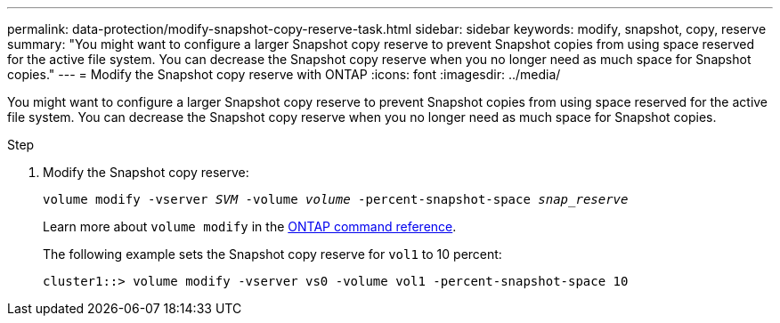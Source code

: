 ---
permalink: data-protection/modify-snapshot-copy-reserve-task.html
sidebar: sidebar
keywords: modify, snapshot, copy, reserve
summary: "You might want to configure a larger Snapshot copy reserve to prevent Snapshot copies from using space reserved for the active file system. You can decrease the Snapshot copy reserve when you no longer need as much space for Snapshot copies."
---
= Modify the Snapshot copy reserve with ONTAP
:icons: font
:imagesdir: ../media/

[.lead]
You might want to configure a larger Snapshot copy reserve to prevent Snapshot copies from using space reserved for the active file system. You can decrease the Snapshot copy reserve when you no longer need as much space for Snapshot copies.

.Step

. Modify the Snapshot copy reserve:
+
`volume modify -vserver _SVM_ -volume _volume_ -percent-snapshot-space _snap_reserve_`
+
Learn more about `volume modify` in the link:https://docs.netapp.com/us-en/ontap-cli/volume-modify.html[ONTAP command reference^].
+
The following example sets the Snapshot copy reserve for `vol1` to 10 percent:
+
----
cluster1::> volume modify -vserver vs0 -volume vol1 -percent-snapshot-space 10
----

// 2024 Jan 14, ONTAPDOC-2569